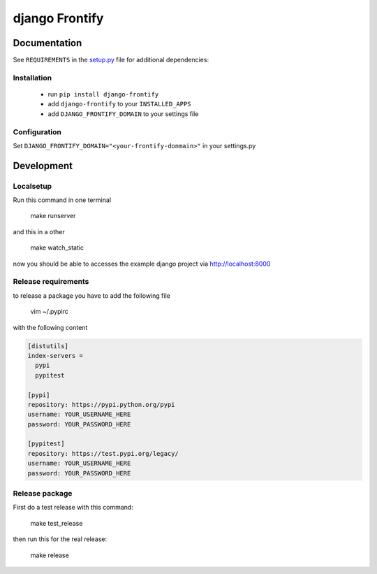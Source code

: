 ===============
django Frontify
===============

Documentation
=============

See ``REQUIREMENTS`` in the `setup.py <https://github.com/lab360-ch/django-frontify/blob/master/setup.py>`_
file for additional dependencies:

Installation
------------

 * run ``pip install django-frontify``
 * add ``django-frontify`` to your ``INSTALLED_APPS``
 * add ``DJANGO_FRONTIFY_DOMAIN`` to your settings file


Configuration
-------------

Set ``DJANGO_FRONTIFY_DOMAIN="<your-frontify-donmain>"`` in your settings.py


Development
=============

Localsetup
------------

Run this command in one terminal

    make runserver

and this in a other

    make watch_static

now you should be able to accesses the example django project via http://localhost:8000


Release requirements
--------------------

to release a package you have to add the following file

    vim ~/.pypirc

with the following content

.. code-block::

    [distutils]
    index-servers =
      pypi
      pypitest
    
    [pypi]
    repository: https://pypi.python.org/pypi
    username: YOUR_USERNAME_HERE
    password: YOUR_PASSWORD_HERE
    
    [pypitest]
    repository: https://test.pypi.org/legacy/
    username: YOUR_USERNAME_HERE
    password: YOUR_PASSWORD_HERE


Release package
---------------

First do a test release with this command:

    make test_release

then run this for the real release:

    make release

